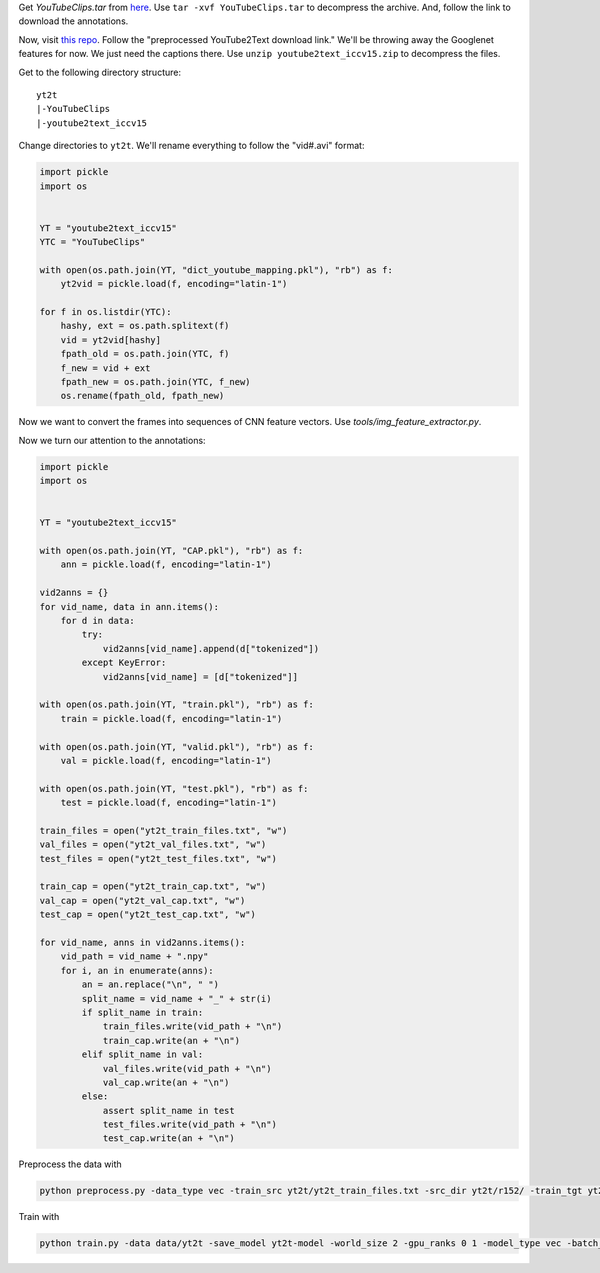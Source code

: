 Get `YouTubeClips.tar` from `here <http://www.cs.utexas.edu/users/ml/clamp/videoDescription/>`_.
Use ``tar -xvf YouTubeClips.tar`` to decompress the archive.
And, follow the link to download the annotations.

Now, visit `this repo <https://github.com/yaoli/arctic-capgen-vid>`_.
Follow the "preprocessed YouTube2Text download link."
We'll be throwing away the Googlenet features for now. We just need the captions there.
Use ``unzip youtube2text_iccv15.zip`` to decompress the files.

Get to the following directory structure: ::

    yt2t
    |-YouTubeClips
    |-youtube2text_iccv15

Change directories to ``yt2t``. We'll rename everything to follow the "vid#.avi" format:

.. code-block:: python

    import pickle
    import os


    YT = "youtube2text_iccv15"
    YTC = "YouTubeClips"

    with open(os.path.join(YT, "dict_youtube_mapping.pkl"), "rb") as f:
        yt2vid = pickle.load(f, encoding="latin-1")

    for f in os.listdir(YTC):
        hashy, ext = os.path.splitext(f)
        vid = yt2vid[hashy]
        fpath_old = os.path.join(YTC, f)
        f_new = vid + ext
        fpath_new = os.path.join(YTC, f_new)
        os.rename(fpath_old, fpath_new)

Now we want to convert the frames into sequences of CNN feature vectors.
Use `tools/img_feature_extractor.py`.

Now we turn our attention to the annotations:

.. code-block:: python

    import pickle
    import os


    YT = "youtube2text_iccv15"

    with open(os.path.join(YT, "CAP.pkl"), "rb") as f:
        ann = pickle.load(f, encoding="latin-1")

    vid2anns = {}
    for vid_name, data in ann.items():
        for d in data:
            try:
                vid2anns[vid_name].append(d["tokenized"])
            except KeyError:
                vid2anns[vid_name] = [d["tokenized"]]

    with open(os.path.join(YT, "train.pkl"), "rb") as f:
        train = pickle.load(f, encoding="latin-1")

    with open(os.path.join(YT, "valid.pkl"), "rb") as f:
        val = pickle.load(f, encoding="latin-1")

    with open(os.path.join(YT, "test.pkl"), "rb") as f:
        test = pickle.load(f, encoding="latin-1")

    train_files = open("yt2t_train_files.txt", "w")
    val_files = open("yt2t_val_files.txt", "w")
    test_files = open("yt2t_test_files.txt", "w")

    train_cap = open("yt2t_train_cap.txt", "w")
    val_cap = open("yt2t_val_cap.txt", "w")
    test_cap = open("yt2t_test_cap.txt", "w")

    for vid_name, anns in vid2anns.items():
        vid_path = vid_name + ".npy"
        for i, an in enumerate(anns):
            an = an.replace("\n", " ")
            split_name = vid_name + "_" + str(i)
            if split_name in train:
                train_files.write(vid_path + "\n")
                train_cap.write(an + "\n")
            elif split_name in val:
                val_files.write(vid_path + "\n")
                val_cap.write(an + "\n")
            else:
                assert split_name in test
                test_files.write(vid_path + "\n")
                test_cap.write(an + "\n")

Preprocess the data with

.. code-block:: bash

    python preprocess.py -data_type vec -train_src yt2t/yt2t_train_files.txt -src_dir yt2t/r152/ -train_tgt yt2t/yt2t_train_cap.txt -valid_src yt2t/yt2t_val_files.txt -valid_tgt yt2t/yt2t_val_cap.txt -save_data data/yt2t --shard_size 1000

Train with

.. code-block:: bash

    python train.py -data data/yt2t -save_model yt2t-model -world_size 2 -gpu_ranks 0 1 -model_type vec -batch_size 64 -train_steps 10000 -valid_steps 500 -save_checkpoint_steps 500 -encoder_type brnn -optim adam -learning_rate .0001 -feat_vec_size 2048